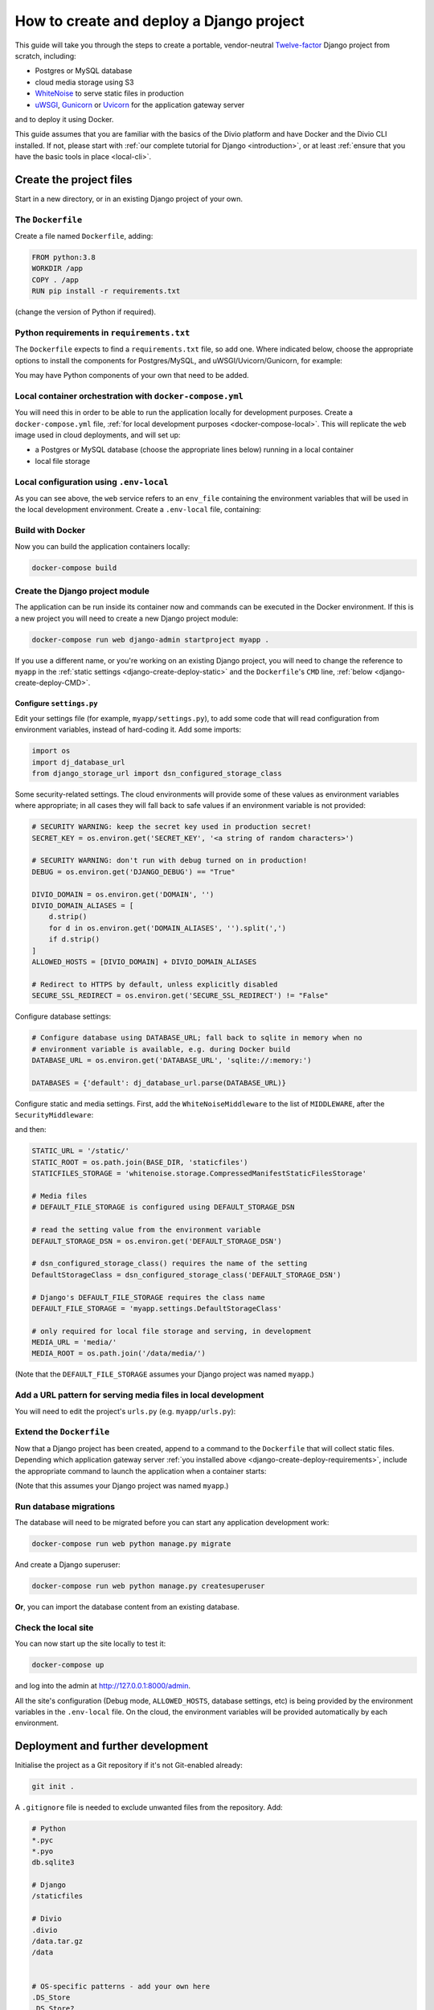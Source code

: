 .. meta::
   :description:
       This guide explains step-by-step how to create and deploy a Twelve-factor Django project including Postgres or
       MySQL, and cloud media storage using S3, with Docker.
   :keywords: Docker, Django, Postgres, MySQL, S3

..  _django-create-deploy:

How to create and deploy a Django project
===========================================================================================

This guide will take you through the steps to create a portable, vendor-neutral `Twelve-factor
<https://www.12factor.net/config>`_ Django project from scratch, including:

* Postgres or MySQL database
* cloud media storage using S3
* `WhiteNoise <http://whitenoise.evans.io>`_ to serve static files in production
* `uWSGI <https://uwsgi-docs.readthedocs.io>`_, `Gunicorn <https://docs.gunicorn.org>`_ or `Uvicorn
  <https://www.uvicorn.org>`_ for the application gateway server

and to deploy it using Docker.

This guide assumes that you are familiar with the basics of the Divio platform and have Docker and the Divio CLI
installed. If not, please start with :ref:`our complete tutorial for Django <introduction>`, or at least :ref:`ensure
that you have the basic tools in place <local-cli>`.


Create the project files
-------------------------

Start in a new directory, or in an existing Django project of your own.


The ``Dockerfile``
~~~~~~~~~~~~~~~~~~~~~~~~~~~

Create a file named ``Dockerfile``, adding:

..  code-block:: Dockerfile

    FROM python:3.8
    WORKDIR /app
    COPY . /app
    RUN pip install -r requirements.txt

(change the version of Python if required).


..  _django-create-deploy-requirements:

Python requirements in ``requirements.txt``
~~~~~~~~~~~~~~~~~~~~~~~~~~~~~~~~~~~~~~~~~~~

The ``Dockerfile`` expects to find a ``requirements.txt`` file, so add one. Where indicated below, choose the
appropriate options to install the components for Postgres/MySQL, and uWSGI/Uvicorn/Gunicorn, for example:

..  code-block:: Dockerfile
    :emphasize-lines: 7-9, 11-14

    django>=3.1,<3.2
    dj-database-url==0.5.0
    django-storage-url==0.5.0
    whitenoise==5.2.0
    boto3==1.14.49

    # Select one of the following for the database
    psycopg2==2.8.5
    mysqlclient==2.0.1

    # Select one of the following for the gateway server
    uwsgi==2.0.19.1
    uvicorn==0.11.8
    gunicorn==20.0.4

You may have Python components of your own that need to be added.


Local container orchestration with ``docker-compose.yml``
~~~~~~~~~~~~~~~~~~~~~~~~~~~~~~~~~~~~~~~~~~~~~~~~~~~~~~~~~~

You will need this in order to be able to run the application locally for development purposes. Create a
``docker-compose.yml`` file, :ref:`for local development purposes <docker-compose-local>`. This will replicate the
``web`` image used in cloud deployments, and will set up:

* a Postgres or MySQL database (choose the appropriate lines below) running in a local container
* local file storage

..  code-block:: yaml
    :emphasize-lines: 21-

    version: "2.4"
    services:
      web:
        # the application's web service (container) will use an image based on our Dockerfile
        build: "."
        # map the internal port 80 to port 8000 on the host
        ports:
          - "8000:80"
        # map the host directory to app (which allows us to see and edit files inside the container)
        volumes:
          - ".:/app:rw"
          - "./data:/data:rw"
        # the default command to run wheneve the container is launched
        command: python manage.py runserver 0.0.0.0:80
        # the URL 'postgres' or 'mysql' will point to the application's db service
        links:
          - "database_default"
        env_file: .env-local

      database_default:
        # Select one of the following db configurations for the database
        image: postgres:9.6-alpine
        environment:
          POSTGRES_DB: "db"
          POSTGRES_HOST_AUTH_METHOD: "trust"
          SERVICE_MANAGER: "fsm-postgres"
        volumes:
          - ".:/app:rw"

        image: mysql:5.7
        environment:
          MYSQL_DATABASE: "db"
          MYSQL_ALLOW_EMPTY_PASSWORD: "yes"
          SERVICE_MANAGER: "fsm-mysql"
        volumes:
          - ".:/app:rw"
          - "./data/db:/var/lib/mysql"
        healthcheck:
            test: "/usr/bin/mysql --user=root -h 127.0.0.1 --execute \"SHOW DATABASES;\""
            interval: 2s
            timeout: 20s
            retries: 10


Local configuration using ``.env-local``
~~~~~~~~~~~~~~~~~~~~~~~~~~~~~~~~~~~~~~~~~~~~~~~~~~~~~~~~~~

As you can see above, the ``web`` service refers to an ``env_file`` containing the environment variables that will be
used in the local development environment. Create a ``.env-local`` file, containing:

..  code-block:: text
    :emphasize-lines: 1-3

    # Select one of the following for the database
    DATABASE_URL=postgres://postgres@database_default:5432/db
    DATABASE_URL=mysql://root@database_default:3306/db

    DEFAULT_STORAGE_DSN=file:///data/media/?url=%2Fmedia%2F
    DJANGO_DEBUG=True
    DOMAIN_ALIASES=localhost, 127.0.0.1
    SECURE_SSL_REDIRECT=False


Build with Docker
~~~~~~~~~~~~~~~~~

Now you can build the application containers locally:

..  code-block:: bash

    docker-compose build


Create the Django project module
~~~~~~~~~~~~~~~~~~~~~~~~~~~~~~~~~~~~~~~~~~~~~~~~~~~~~~~~~~

The application can be run inside its container now and commands can be executed in the Docker environment. If this is
a new project you will need to create a new Django project module:

..  code-block:: bash

    docker-compose run web django-admin startproject myapp .

If you use a different name, or you're working on an existing Django project, you will need to change the reference to
``myapp`` in the :ref:`static settings <django-create-deploy-static>` and the ``Dockerfile``'s ``CMD`` line,
:ref:`below <django-create-deploy-CMD>`.


Configure ``settings.py``
^^^^^^^^^^^^^^^^^^^^^^^^^^

Edit your settings file (for example, ``myapp/settings.py``), to add some code that will read configuration from
environment variables, instead of hard-coding it. Add some imports:

..  code-block:: python

    import os
    import dj_database_url
    from django_storage_url import dsn_configured_storage_class


Some security-related settings. The cloud environments will provide some of these values as environment variables where
appropriate; in all cases they will fall back to safe values if an environment variable is not provided:

..  code-block:: python

    # SECURITY WARNING: keep the secret key used in production secret!
    SECRET_KEY = os.environ.get('SECRET_KEY', '<a string of random characters>')

    # SECURITY WARNING: don't run with debug turned on in production!
    DEBUG = os.environ.get('DJANGO_DEBUG') == "True"

    DIVIO_DOMAIN = os.environ.get('DOMAIN', '')
    DIVIO_DOMAIN_ALIASES = [
        d.strip()
        for d in os.environ.get('DOMAIN_ALIASES', '').split(',')
        if d.strip()
    ]
    ALLOWED_HOSTS = [DIVIO_DOMAIN] + DIVIO_DOMAIN_ALIASES

    # Redirect to HTTPS by default, unless explicitly disabled
    SECURE_SSL_REDIRECT = os.environ.get('SECURE_SSL_REDIRECT') != "False"


Configure database settings:

..  code-block:: python

    # Configure database using DATABASE_URL; fall back to sqlite in memory when no
    # environment variable is available, e.g. during Docker build
    DATABASE_URL = os.environ.get('DATABASE_URL', 'sqlite://:memory:')

    DATABASES = {'default': dj_database_url.parse(DATABASE_URL)}


..  _django-create-deploy-static:

Configure static and media settings. First, add the ``WhiteNoiseMiddleware`` to the list of ``MIDDLEWARE``, after the
``SecurityMiddleware``:

..  code-block:: python
    :emphasize-lines: 3

    MIDDLEWARE = [
        'django.middleware.security.SecurityMiddleware',
        'whitenoise.middleware.WhiteNoiseMiddleware',
        [...]
    ]

and then:

..  code-block:: python

    STATIC_URL = '/static/'
    STATIC_ROOT = os.path.join(BASE_DIR, 'staticfiles')
    STATICFILES_STORAGE = 'whitenoise.storage.CompressedManifestStaticFilesStorage'

    # Media files
    # DEFAULT_FILE_STORAGE is configured using DEFAULT_STORAGE_DSN

    # read the setting value from the environment variable
    DEFAULT_STORAGE_DSN = os.environ.get('DEFAULT_STORAGE_DSN')

    # dsn_configured_storage_class() requires the name of the setting
    DefaultStorageClass = dsn_configured_storage_class('DEFAULT_STORAGE_DSN')

    # Django's DEFAULT_FILE_STORAGE requires the class name
    DEFAULT_FILE_STORAGE = 'myapp.settings.DefaultStorageClass'

    # only required for local file storage and serving, in development
    MEDIA_URL = 'media/'
    MEDIA_ROOT = os.path.join('/data/media/')

(Note that the ``DEFAULT_FILE_STORAGE`` assumes your Django project was named ``myapp``.)


Add a URL pattern for serving media files in local development
~~~~~~~~~~~~~~~~~~~~~~~~~~~~~~~~~~~~~~~~~~~~~~~~~~~~~~~~~~~~~~

You will need to edit the project's ``urls.py`` (e.g. ``myapp/urls.py``):

..  code-block:: python
    :emphasize-lines: 1-2, 8-

    from django.conf import settings
    from django.conf.urls.static import static

    urlpatterns = [
        path('admin/', admin.site.urls),
    ]

    if settings.DEBUG:
        urlpatterns.extend(static(settings.MEDIA_URL, document_root=settings.MEDIA_ROOT))


..  _django-create-deploy-CMD:

Extend the ``Dockerfile``
~~~~~~~~~~~~~~~~~~~~~~~~~~

Now that a Django project has been created, append to a command to the ``Dockerfile`` that will collect static files.
Depending which application gateway server :ref:`you installed above <django-create-deploy-requirements>`, include the
appropriate command to launch the application when a container starts:

..  code-block:: Dockerfile
    :emphasize-lines: 3-6

    RUN python manage.py collectstatic --noinput

    # Select one of the following application gateway server commands
    CMD uwsgi --http=0.0.0.0:80 --module=myapp.wsgi
    CMD gunicorn --bind=0.0.0.0:80 --forwarded-allow-ips="*" myapp.wsgi
    CMD uvicorn --host=0.0.0.0 --port=80 myapp.asgi:application

(Note that this assumes your Django project was named ``myapp``.)


Run database migrations
~~~~~~~~~~~~~~~~~~~~~~~

The database will need to be migrated before you can start any application development work:

..  code-block:: bash

    docker-compose run web python manage.py migrate

And create a Django superuser:

..  code-block:: bash

    docker-compose run web python manage.py createsuperuser

**Or**, you can import the database content from an existing database.


Check the local site
~~~~~~~~~~~~~~~~~~~~

You can now start up the site locally to test it:

..  code-block:: bash

    docker-compose up

and log into the admin at http://127.0.0.1:8000/admin.

All the site's configuration (Debug mode, ``ALLOWED_HOSTS``, database settings, etc) is being provided by the
environment variables in the ``.env-local`` file. On the cloud, the environment variables will be provided
automatically by each environment.


Deployment and further development
-----------------------------------------

Initialise the project as a Git repository if it's not Git-enabled already:

..  code-block:: bash

    git init .


A ``.gitignore`` file is needed to exclude unwanted files from the repository. Add:

..  code-block:: text

    # Python
    *.pyc
    *.pyo
    db.sqlite3

    # Django
    /staticfiles

    # Divio
    .divio
    /data.tar.gz
    /data


    # OS-specific patterns - add your own here
    .DS_Store
    .DS_Store?
    ._*
    .Spotlight-V100
    .Trashes

The project is now ready to be pushed and deployed to the cloud.


Create and deploy the cloud project
-----------------------------------

Create a new project on Divio
~~~~~~~~~~~~~~~~~~~~~~~~~~~~~

We need somewhere to push the project to. In the `Divio Control Panel <https://control.divio.com>`_ add a new project,
selecting the *Build your own* option.

Add database and media services
^^^^^^^^^^^^^^^^^^^^^^^^^^^^^^^

The new project does not include any additional services; they must be added manually. Use the *Services* menu to add a
Postgres or MySQL database to match your choice earlier, and an S3 object storage instance for media.


Connect the local project to the cloud project
~~~~~~~~~~~~~~~~~~~~~~~~~~~~~~~~~~~~~~~~~~~~~~

Your Divio project has a *slug*, based on the name you gave it when you created it. Run ``divio project list -g`` to
get your project's slug; you can also read the slug from the Control Panel.

Run:

..  code-block:: bash

    divio project configure

and provide the slug. (This creates a new file in the project at ``.divio/config.json``.)

If you have done this correctly, ``divio project dashboard`` will open the project in the Control Panel.

Add the project's Git repository as a remote, using the *slug* value in the remote address:

..  code-block:: bash

    git remote add origin git@git.divio.com:<slug>.git

(Use e.g. ``divio`` if you already have a remote named ``origin``.)

Commit your work
~~~~~~~~~~~~~~~~

..  code-block:: bash

    git add .                                                 # add all the newly-created files
    git commit -m "Created new project"                       # commit
    git push --set-upstream --force origin [or divio] master  # push, overwriting any unneeded commits made by the Control Panel at creation time

You'll now see "1 undeployed commit" listed for the project in the Control Panel.


Deploy the Test server
~~~~~~~~~~~~~~~~~~~~~~

Deploy with:

..  code-block:: bash

    divio project deploy

(or use the **Deploy** button in the Control Panel).

Once deployed, your project will be accessible via the Test server URL shown in the Control Panel (append ``/admin``).


Working with the database on the cloud
~~~~~~~~~~~~~~~~~~~~~~~~~~~~~~~~~~~~~~

Your cloud project does not yet have any content in the database, so you can't log in or do any other work there.
You can push the local database with the superuser you created to the Test environment:

..  code-block:: bash

    divio project push db

or, use the SSH URL available in the Test environment pane to open a session in a cloud container, and execute
Django migrations and create a superuser there in the usual way.

You can run migrations automatically on deployment by adding a :ref:`release command <release-commands>` in the Control
Panel.


Notes on working with the project
---------------------------------

Using the Twelve-factor model places all configuration in environment variables, so that the project can readily be
moved to another host or platform, or set up locally for development. The configuration for:

* security
* database
* media
* static files

settings is handled by a few simple code snippets in ``settings.py``. In each case, the settings will fall back to
safe and secure defaults.


Application container
~~~~~~~~~~~~~~~~~~~~~

In both local and cloud environments, the application will run in a ``web`` container, using the same image and
exactly the same codebase.


.. _django-create-deploy-startup:

Django server
~~~~~~~~~~~~~

In cloud environments: the ``Dockerfile`` contains a ``CMD`` that starts up Django using the uWSGI/Gunicorn/Uvicorn
application gateway server.

In the local environment: the ``command`` line in ``docker-compose.yml`` starts up Django using the runserver,
overriding the ``CMD`` in the ``Dockerfile``. If the ``command`` line is commented out, ``docker-compose up`` will use
the application gateway server locally instead.


Database
~~~~~~~~

In cloud environments: the application will use one of our database clusters.

In the local environment: the application will use a container running the same database.

During the build phase: the database falls back to in-memory SQLite, as there is no database available to connect to,
and no configuration variables available from the environment in any case.


Security settings
~~~~~~~~~~~~~~~~~

Debug mode
^^^^^^^^^^

In cloud environments: the application will safely fall back to ``DEBUG = False``.

In the local environment: ``.env-local`` supplies a ``DJANGO_DEBUG`` variable to allow Django to run in debug mode.


Secret key
^^^^^^^^^^

In cloud environments: a random ``SECRET_KEY`` variable is always provided and will be used.

In the local environment: where no ``SECRET_KEY`` environment variable is provided, the application will fall back to a
hard-coded key in ``settings.py``.


Allowed hosts
^^^^^^^^^^^^^

In cloud environments: ``DOMAIN`` and ``DOMAIN_ALIASES`` variable are always provided and will be used.

In the local environment: default values are provided via the ``DOMAIN_ALIASES`` environment variable in ``.env-local``.


Static files
~~~~~~~~~~~~

In cloud environments: the application gateway server and WhiteNoise are used.

In the local environment: static files are served by the Django runserver. By :ref:`running the application gateway
server locally <django-create-deploy-startup>` and enforcing ``DEBUG = False``, it can be tested with WhiteNoise in the
local environment.


Media files
~~~~~~~~~~~

In cloud environments: file storage and serving is handled by the S3 instance.

In the local environment: the local filesystem is used for storage, and Django's runserver is used to serve media. If a
cloud environment's ``DEFAULT_STORAGE_DSN`` is applied in the ``.env-local`` file, the local server will use the S3
instance instead.


Database migrations
~~~~~~~~~~~~~~~~~~~

In its current state, database migrations are not executed automatically in cloud deployments. After deploying changes
that require a database migration, you will need to run them manually in the cloud environment using SSH.
